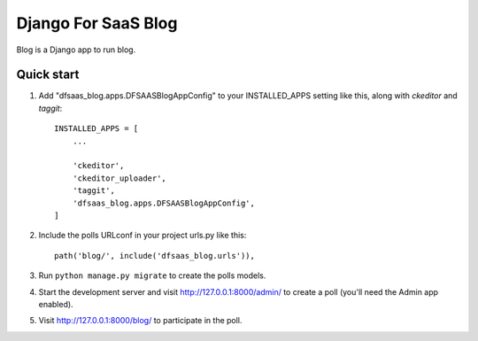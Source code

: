 Django For SaaS Blog
====================

Blog is a Django app to run blog.


Quick start
-----------

1. Add "dfsaas_blog.apps.DFSAASBlogAppConfig" to your INSTALLED_APPS setting like this, along with `ckeditor` and `taggit`::

    INSTALLED_APPS = [
        ...

        'ckeditor',
        'ckeditor_uploader',
        'taggit',
        'dfsaas_blog.apps.DFSAASBlogAppConfig',
    ]

2. Include the polls URLconf in your project urls.py like this::

    path('blog/', include('dfsaas_blog.urls')),

3. Run ``python manage.py migrate`` to create the polls models.

4. Start the development server and visit http://127.0.0.1:8000/admin/
   to create a poll (you'll need the Admin app enabled).

5. Visit http://127.0.0.1:8000/blog/ to participate in the poll.